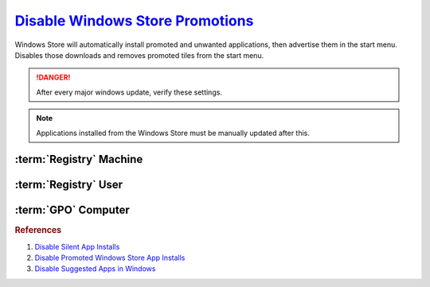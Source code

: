.. _w10-1903-disable-windows-store-promotions:

`Disable Windows Store Promotions`_
###################################
Windows Store will automatically install promoted and unwanted applications,
then advertise them in the start menu. Disables those downloads and removes
promoted tiles from the start menu.

.. danger::
  After every major windows update, verify these settings.

.. note::
  Applications installed from the Windows Store must be manually updated after
  this.

.. ggui:: Disable Windows Store App Installs from user app.
  :key_title: ⌘ + r -->
              ms-windows-store://home -->
              User Icon (⋮ if signed in) -->
              Settings
  :option:  Update apps automatically,
            Show products on tile
  :setting: Disabled,
            Disabled
  :no_section:
  :no_caption:
  :no_launch:

:term:`Registry` Machine
************************
.. wregedit:: Disable tiles for install apps via Registry
  :key_title: HKEY_LOCAL_MACHINE\SOFTWARE\Policies\Microsoft\Windows\CloudContent
  :names:     DisableWindowsConsumerFeatures
  :types:     DWORD
  :data:      1
  :no_section:

.. wregedit:: Disable silent app installs per user via Registry
  :key_title: HKEY_LOCAL_MACHINE\SOFTWARE\Policies\Microsoft\WindowsStore
  :names:     AutoDownload
  :types:     DWORD
  :data:      2
  :admin:
  :no_section:
  :no_launch:

:term:`Registry` User
*********************
.. wregedit:: Disable silent app installs per user via Registry
  :key_title: HKEY_CURRENT_USER\SOFTWARE\Microsoft\Windows\CurrentVersion\
              ContentDeliveryManager
  :names:     SilentInstalledAppsEnabled
  :types:     DWORD
  :data:      0
  :admin:
  :no_section:
  :no_launch:

.. wregedit:: Disable all suggested apps regedit
  :key_title: HKEY_CURRENT_USER\Software\Microsoft\Windows\CurrentVersion\
              ContentDeliveryManager\SuggestedApps
  :names:     *
  :types:     DWORD
  :data:      0
  :admin:
  :no_section:
  :no_launch:

    .. note::
      Set all applications listed here; this list changes over time as Microsoft
      adds and removes applications. They should all be disabled (set to **0**).

:term:`GPO` Computer
********************
.. wgpolicy:: Disable Windows store automatic install and updates via machine GPO
  :key_title: Computer Configuration -->
              Administrative Templates -->
              Windows Components -->
              Store -->
              Turn off Automatic Download and Install of updates
  :option:    ☑
  :setting:   Enabled
  :no_section:

.. wgpolicy:: Disable Suggested Apps in Windows store via machine GPO
  :key_title: Computer Configuration -->
              Administrative Templates -->
              Windows Components -->
              Cloud Content -->
              Turn off Microsoft consumer experiences
  :option:    ☑
  :setting:   Enabled
  :no_section:
  :no_launch:

.. wgpolicy:: Disable Suggested Apps Tips in Windows store via machine GPO
  :key_title: Computer Configuration -->
              Administrative Templates -->
              Windows Components -->
              Cloud Content -->
              Do not show Windows tips
  :option:    ☑
  :setting:   Enabled
  :no_section:
  :no_launch:

.. rubric:: References

#. `Disable Silent App Installs <https://www.youtube.com/watch?v=wgKJMsJ-6XU&feature=youtu.be&t=4m47s>`_
#. `Disable Promoted Windows Store App Installs <https://www.easeus.com/computer-instruction/stop-windows-10-installing-apps.html>`_
#. `Disable Suggested Apps in Windows <https://www.howtogeek.com/259946/how-to-get-rid-of-suggested-apps-in-windows-10>`_

.. _Disable Windows Store Promotions: https://superuser.com/questions/1221042/stop-windows-10-from-automatically-downloading-promoted-apps
